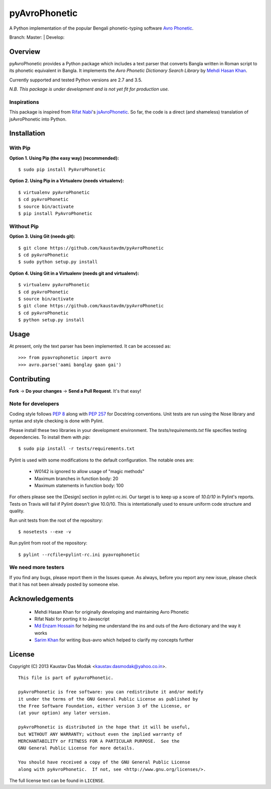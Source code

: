 ==============
pyAvroPhonetic
==============

A Python implementation of the popular Bengali phonetic-typing software
`Avro Phonetic`_.

Branch: Master: |Master| | Develop: |Develop|

Overview
========

pyAvroPhonetic provides a Python package which includes a text parser
that converts Bangla written in Roman script to its phonetic
equivalent in Bangla. It implements the *Avro Phonetic Dictionary
Search Library* by `Mehdi Hasan Khan`_.

Currently supported and tested Python versions are 2.7 and
3.5.

*N.B. This package is under development and is not yet fit for
production use.*

Inspirations
------------

This package is inspired from `Rifat Nabi`_\'s `jsAvroPhonetic`_. So
far, the code is a direct (and shameless) translation of
jsAvroPhonetic into Python.

Installation
============

With Pip
--------

**Option 1. Using Pip (the easy way) (recommended):**

::

    $ sudo pip install PyAvroPhonetic

**Option 2. Using Pip in a Virtualenv (needs virtualenv):**

::

    $ virtualenv pyAvroPhonetic
    $ cd pyAvroPhonetic
    $ source bin/activate
    $ pip install PyAvroPhonetic

Without Pip
-----------

**Option 3. Using Git (needs git):**

::

    $ git clone https://github.com/kaustavdm/pyAvroPhonetic
    $ cd pyAvroPhonetic
    $ sudo python setup.py install

**Option 4. Using Git in a Virtualenv (needs git and virtualenv):**

::

    $ virtualenv pyAvroPhonetic
    $ cd pyAvroPhonetic
    $ source bin/activate
    $ git clone https://github.com/kaustavdm/pyAvroPhonetic
    $ cd pyAvroPhonetic
    $ python setup.py install

Usage
=====

At present, only the text parser has been implemented. It can be accessed as:

::

    >>> from pyavrophonetic import avro
    >>> avro.parse('aami banglay gaan gai')

Contributing
============

**Fork** -> **Do your changes** -> **Send a Pull Request**. It's that
easy!

Note for developers
-------------------

Coding style follows `PEP 8`_ along with `PEP 257`_ for Docstring
conventions. Unit tests are run using the Nose library and syntax and style
checking is done with Pylint.

Please install these two libraries in your development
environment. The `tests/requirements.txt` file specifies testing
dependencies. To install them with `pip`:

::

    $ sudo pip install -r tests/requirements.txt

Pylint is used with some modifications
to the default configuration. The notable ones are:

 - W0142 is ignored to allow usage of "magic methods"
 - Maximum branches in function body: 20
 - Maximum statements in function body: 100

For others please see the [Design] section in pylint-rc.ini. Our
target is to keep up a score of *10.0/10* in Pylint's reports. Tests
on Travis will fail if Pylint doesn't give 10.0/10. This is
intentationally used to ensure uniform code structure and quality.

Run unit tests from the root of the repository:

::

    $ nosetests --exe -v

Run pylint from root of the repository:

::

    $ pylint --rcfile=pylint-rc.ini pyavrophonetic

We need more testers
--------------------

If you find any bugs, please report them in the Issues queue. As
always, before you report any new issue, please check that it has not
been already posted by someone else.

Acknowledgements
================

 - Mehdi Hasan Khan for originally developing and maintaining Avro
   Phonetic
 - Rifat Nabi for porting it to Javascript
 - `Md Enzam Hossain`_ for helping me understand the ins and outs of
   the Avro dictionary and the way it works
 - `Sarim Khan`_ for writing ibus-avro which helped to clarify my
   concepts further

License
=======

Copyright (C) 2013 Kaustav Das Modak <kaustav.dasmodak@yahoo.co.in>.

::

    This file is part of pyAvroPhonetic.

    pyAvroPhonetic is free software: you can redistribute it and/or modify
    it under the terms of the GNU General Public License as published by
    the Free Software Foundation, either version 3 of the License, or
    (at your option) any later version.

    pyAvroPhonetic is distributed in the hope that it will be useful,
    but WITHOUT ANY WARRANTY; without even the implied warranty of
    MERCHANTABILITY or FITNESS FOR A PARTICULAR PURPOSE.  See the
    GNU General Public License for more details.

    You should have received a copy of the GNU General Public License
    along with pyAvroPhonetic.  If not, see <http://www.gnu.org/licenses/>.

The full license text can be found in ``LICENSE``.

.. _Avro Phonetic: http://omicronlab.com
.. _Mehdi Hasan Khan: https://github.com/omicronlab
.. _Rifat Nabi: https://github.com/torifat
.. _jsAvroPhonetic: https://github.com/torifat/jsAvroPhonetic
.. _PEP 8: http://www.python.org/dev/peps/pep-0008/
.. _PEP 257: http://www.python.org/dev/peps/pep-0257/
.. |Master| image:: https://travis-ci.org/kaustavdm/pyAvroPhonetic.png?branch=master
   :target: https://travis-ci.org/kaustavdm/pyAvroPhonetic
.. |Develop| image:: https://travis-ci.org/kaustavdm/pyAvroPhonetic.png?branch=develop
   :target: https://travis-ci.org/kaustavdm/pyAvroPhonetic
.. _Md Enzam Hossain: https://github.com/ienzam
.. _Sarim Khan: https://github.com/sarim
